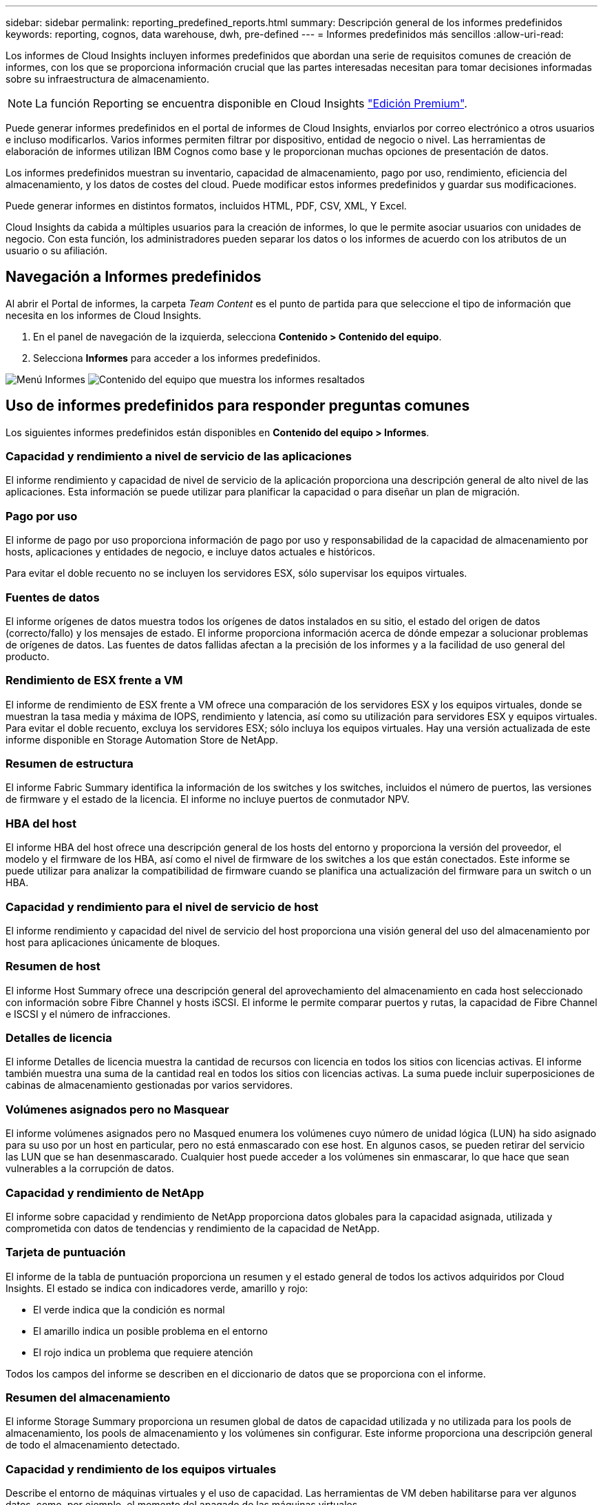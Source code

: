 ---
sidebar: sidebar 
permalink: reporting_predefined_reports.html 
summary: Descripción general de los informes predefinidos 
keywords: reporting, cognos, data warehouse, dwh, pre-defined 
---
= Informes predefinidos más sencillos
:allow-uri-read: 


[role="lead"]
Los informes de Cloud Insights incluyen informes predefinidos que abordan una serie de requisitos comunes de creación de informes, con los que se proporciona información crucial que las partes interesadas necesitan para tomar decisiones informadas sobre su infraestructura de almacenamiento.


NOTE: La función Reporting se encuentra disponible en Cloud Insights link:concept_subscribing_to_cloud_insights.html["Edición Premium"].

Puede generar informes predefinidos en el portal de informes de Cloud Insights, enviarlos por correo electrónico a otros usuarios e incluso modificarlos. Varios informes permiten filtrar por dispositivo, entidad de negocio o nivel. Las herramientas de elaboración de informes utilizan IBM Cognos como base y le proporcionan muchas opciones de presentación de datos.

Los informes predefinidos muestran su inventario, capacidad de almacenamiento, pago por uso, rendimiento, eficiencia del almacenamiento, y los datos de costes del cloud. Puede modificar estos informes predefinidos y guardar sus modificaciones.

Puede generar informes en distintos formatos, incluidos HTML, PDF, CSV, XML, Y Excel.

Cloud Insights da cabida a múltiples usuarios para la creación de informes, lo que le permite asociar usuarios con unidades de negocio. Con esta función, los administradores pueden separar los datos o los informes de acuerdo con los atributos de un usuario o su afiliación.



== Navegación a Informes predefinidos

Al abrir el Portal de informes, la carpeta _Team Content_ es el punto de partida para que seleccione el tipo de información que necesita en los informes de Cloud Insights.

. En el panel de navegación de la izquierda, selecciona *Contenido > Contenido del equipo*.
. Selecciona *Informes* para acceder a los informes predefinidos.


image:Reporting_Menu.png["Menú Informes"]
image:Reporting_Team_Content.png["Contenido del equipo que muestra los informes resaltados"]



== Uso de informes predefinidos para responder preguntas comunes

Los siguientes informes predefinidos están disponibles en *Contenido del equipo > Informes*.



=== Capacidad y rendimiento a nivel de servicio de las aplicaciones

El informe rendimiento y capacidad de nivel de servicio de la aplicación proporciona una descripción general de alto nivel de las aplicaciones. Esta información se puede utilizar para planificar la capacidad o para diseñar un plan de migración.



=== Pago por uso

El informe de pago por uso proporciona información de pago por uso y responsabilidad de la capacidad de almacenamiento por hosts, aplicaciones y entidades de negocio, e incluye datos actuales e históricos.

Para evitar el doble recuento no se incluyen los servidores ESX, sólo supervisar los equipos virtuales.



=== Fuentes de datos

El informe orígenes de datos muestra todos los orígenes de datos instalados en su sitio, el estado del origen de datos (correcto/fallo) y los mensajes de estado. El informe proporciona información acerca de dónde empezar a solucionar problemas de orígenes de datos. Las fuentes de datos fallidas afectan a la precisión de los informes y a la facilidad de uso general del producto.



=== Rendimiento de ESX frente a VM

El informe de rendimiento de ESX frente a VM ofrece una comparación de los servidores ESX y los equipos virtuales, donde se muestran la tasa media y máxima de IOPS, rendimiento y latencia, así como su utilización para servidores ESX y equipos virtuales. Para evitar el doble recuento, excluya los servidores ESX; sólo incluya los equipos virtuales. Hay una versión actualizada de este informe disponible en Storage Automation Store de NetApp.



=== Resumen de estructura

El informe Fabric Summary identifica la información de los switches y los switches, incluidos el número de puertos, las versiones de firmware y el estado de la licencia. El informe no incluye puertos de conmutador NPV.



=== HBA del host

El informe HBA del host ofrece una descripción general de los hosts del entorno y proporciona la versión del proveedor, el modelo y el firmware de los HBA, así como el nivel de firmware de los switches a los que están conectados. Este informe se puede utilizar para analizar la compatibilidad de firmware cuando se planifica una actualización del firmware para un switch o un HBA.



=== Capacidad y rendimiento para el nivel de servicio de host

El informe rendimiento y capacidad del nivel de servicio del host proporciona una visión general del uso del almacenamiento por host para aplicaciones únicamente de bloques.



=== Resumen de host

El informe Host Summary ofrece una descripción general del aprovechamiento del almacenamiento en cada host seleccionado con información sobre Fibre Channel y hosts iSCSI. El informe le permite comparar puertos y rutas, la capacidad de Fibre Channel e ISCSI y el número de infracciones.



=== Detalles de licencia

El informe Detalles de licencia muestra la cantidad de recursos con licencia en todos los sitios con licencias activas. El informe también muestra una suma de la cantidad real en todos los sitios con licencias activas. La suma puede incluir superposiciones de cabinas de almacenamiento gestionadas por varios servidores.



=== Volúmenes asignados pero no Masquear

El informe volúmenes asignados pero no Masqued enumera los volúmenes cuyo número de unidad lógica (LUN) ha sido asignado para su uso por un host en particular, pero no está enmascarado con ese host. En algunos casos, se pueden retirar del servicio las LUN que se han desenmascarado. Cualquier host puede acceder a los volúmenes sin enmascarar, lo que hace que sean vulnerables a la corrupción de datos.



=== Capacidad y rendimiento de NetApp

El informe sobre capacidad y rendimiento de NetApp proporciona datos globales para la capacidad asignada, utilizada y comprometida con datos de tendencias y rendimiento de la capacidad de NetApp.



=== Tarjeta de puntuación

El informe de la tabla de puntuación proporciona un resumen y el estado general de todos los activos adquiridos por Cloud Insights. El estado se indica con indicadores verde, amarillo y rojo:

* El verde indica que la condición es normal
* El amarillo indica un posible problema en el entorno
* El rojo indica un problema que requiere atención


Todos los campos del informe se describen en el diccionario de datos que se proporciona con el informe.



=== Resumen del almacenamiento

El informe Storage Summary proporciona un resumen global de datos de capacidad utilizada y no utilizada para los pools de almacenamiento, los pools de almacenamiento y los volúmenes sin configurar. Este informe proporciona una descripción general de todo el almacenamiento detectado.



=== Capacidad y rendimiento de los equipos virtuales

Describe el entorno de máquinas virtuales y el uso de capacidad. Las herramientas de VM deben habilitarse para ver algunos datos, como, por ejemplo, el momento del apagado de las máquinas virtuales.



=== Rutas de VM

El informe de rutas de VM proporciona datos de capacidad del almacén de datos y métricas de rendimiento para los que se ejecuta la máquina virtual en el host, qué hosts están accediendo a qué volúmenes compartidos, qué es la ruta de acceso activa y qué comprende la asignación y el uso de la capacidad.



=== Capacidad de HDS por thin Pool

El informe capacidad de HDS por thin Pool muestra la cantidad de capacidad utilizable de un pool de almacenamiento que es con thin provisioning.



=== Capacidad de NetApp por agregado

En el informe capacidad de NetApp por agregado, se muestra el espacio total bruto, total, utilizado, disponible y comprometido de los agregados.



=== Capacidad de Symmetrix mediante una cabina gruesa

El informe Symmetrix Capacity by thick Array muestra capacidad bruta, capacidad utilizable, capacidad libre, asignada, enmascarada, y la capacidad libre total.



=== Capacidad de Symmetrix mediante un pool ligero

El informe Symmetrix Capacity by Thin Pool muestra capacidad bruta, capacidad utilizable, capacidad utilizada, capacidad libre, porcentaje utilizado, capacidad de la suscripción y tasa de suscripción.



=== XIV capacidad por matriz

En el informe XIV capacidad por matriz se muestra la capacidad utilizada y no utilizada de la matriz.



=== XIV capacidad por Pool

En el informe XIV capacidad por pool se muestra la capacidad utilizada y no utilizada de los pools de almacenamiento.
